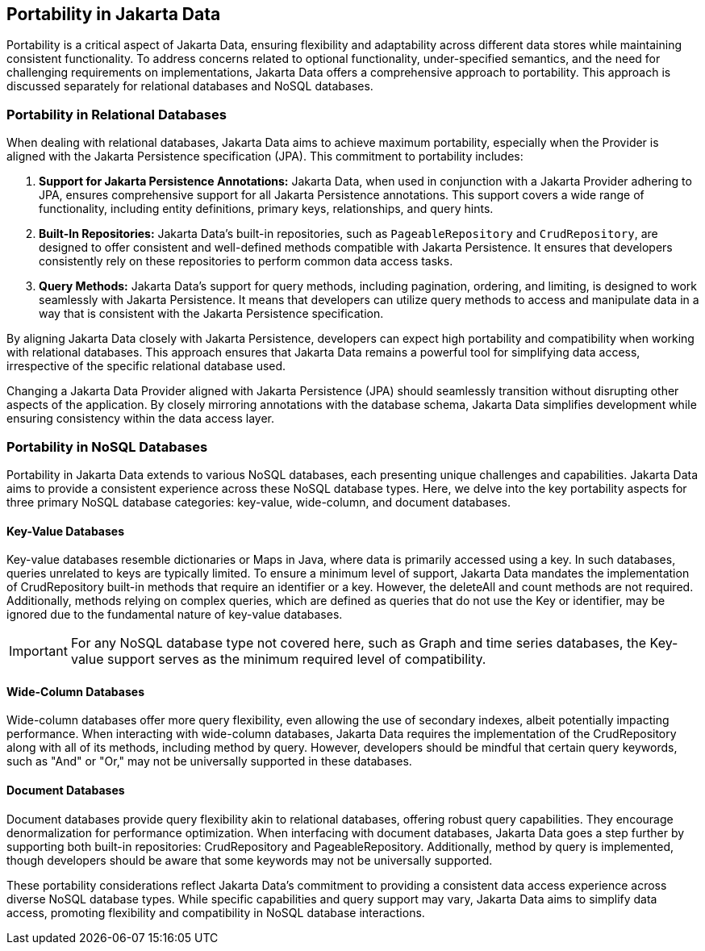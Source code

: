 == Portability in Jakarta Data

Portability is a critical aspect of Jakarta Data, ensuring flexibility and adaptability across different data stores while maintaining consistent functionality. To address concerns related to optional functionality, under-specified semantics, and the need for challenging requirements on implementations, Jakarta Data offers a comprehensive approach to portability. This approach is discussed separately for relational databases and NoSQL databases.

=== Portability in Relational Databases

When dealing with relational databases, Jakarta Data aims to achieve maximum portability, especially when the Provider is aligned with the Jakarta Persistence specification (JPA). This commitment to portability includes:

1. **Support for Jakarta Persistence Annotations:** Jakarta Data, when used in conjunction with a Jakarta Provider adhering to JPA, ensures comprehensive support for all Jakarta Persistence annotations. This support covers a wide range of functionality, including entity definitions, primary keys, relationships, and query hints.

2. **Built-In Repositories:** Jakarta Data's built-in repositories, such as `PageableRepository` and `CrudRepository`, are designed to offer consistent and well-defined methods compatible with Jakarta Persistence. It ensures that developers consistently rely on these repositories to perform common data access tasks.

3. **Query Methods:** Jakarta Data's support for query methods, including pagination, ordering, and limiting, is designed to work seamlessly with Jakarta Persistence. It means that developers can utilize query methods to access and manipulate data in a way that is consistent with the Jakarta Persistence specification.

By aligning Jakarta Data closely with Jakarta Persistence, developers can expect high portability and compatibility when working with relational databases. This approach ensures that Jakarta Data remains a powerful tool for simplifying data access, irrespective of the specific relational database used.

Changing a Jakarta Data Provider aligned with Jakarta Persistence (JPA) should seamlessly transition without disrupting other aspects of the application. By closely mirroring annotations with the database schema, Jakarta Data simplifies development while ensuring consistency within the data access layer.


=== Portability in NoSQL Databases

Portability in Jakarta Data extends to various NoSQL databases, each presenting unique challenges and capabilities. Jakarta Data aims to provide a consistent experience across these NoSQL database types. Here, we delve into the key portability aspects for three primary NoSQL database categories: key-value, wide-column, and document databases.

==== Key-Value Databases

Key-value databases resemble dictionaries or Maps in Java, where data is primarily accessed using a key. In such databases, queries unrelated to keys are typically limited. To ensure a minimum level of support, Jakarta Data mandates the implementation of CrudRepository built-in methods that require an identifier or a key. However, the deleteAll and count methods are not required. Additionally, methods relying on complex queries, which are defined as queries that do not use the Key or identifier, may be ignored due to the fundamental nature of key-value databases.

IMPORTANT: For any NoSQL database type not covered here, such as Graph and time series databases, the Key-value support serves as the minimum required level of compatibility.

==== Wide-Column Databases

Wide-column databases offer more query flexibility, even allowing the use of secondary indexes, albeit potentially impacting performance. When interacting with wide-column databases, Jakarta Data requires the implementation of the CrudRepository along with all of its methods, including method by query. However, developers should be mindful that certain query keywords, such as "And" or "Or," may not be universally supported in these databases.

==== Document Databases

Document databases provide query flexibility akin to relational databases, offering robust query capabilities. They encourage denormalization for performance optimization. When interfacing with document databases, Jakarta Data goes a step further by supporting both built-in repositories: CrudRepository and PageableRepository. Additionally, method by query is implemented, though developers should be aware that some keywords may not be universally supported.

These portability considerations reflect Jakarta Data's commitment to providing a consistent data access experience across diverse NoSQL database types. While specific capabilities and query support may vary, Jakarta Data aims to simplify data access, promoting flexibility and compatibility in NoSQL database interactions.